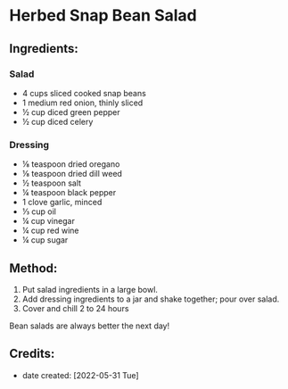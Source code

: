 #+STARTUP: showeverything
* Herbed Snap Bean Salad
** Ingredients:
*** Salad
- 4 cups sliced cooked snap beans
- 1 medium red onion, thinly sliced
- ½ cup diced green pepper
- ½ cup diced celery
*** Dressing
- ⅛ teaspoon dried oregano
- ⅛ teaspoon dried dill weed
- ½ teaspoon salt
- ¼ teaspoon black pepper
- 1 clove garlic, minced
- ⅓ cup oil
- ¼ cup vinegar
- ¼ cup red wine
- ¼ cup sugar
** Method:
1. Put salad ingredients in a large bowl.
2. Add dressing ingredients to a jar and shake together; pour over salad.
3. Cover and chill 2 to 24 hours
#+begin_tip
Bean salads are always better the next day!
#+end_tip
** Credits:
- date created: [2022-05-31 Tue]
